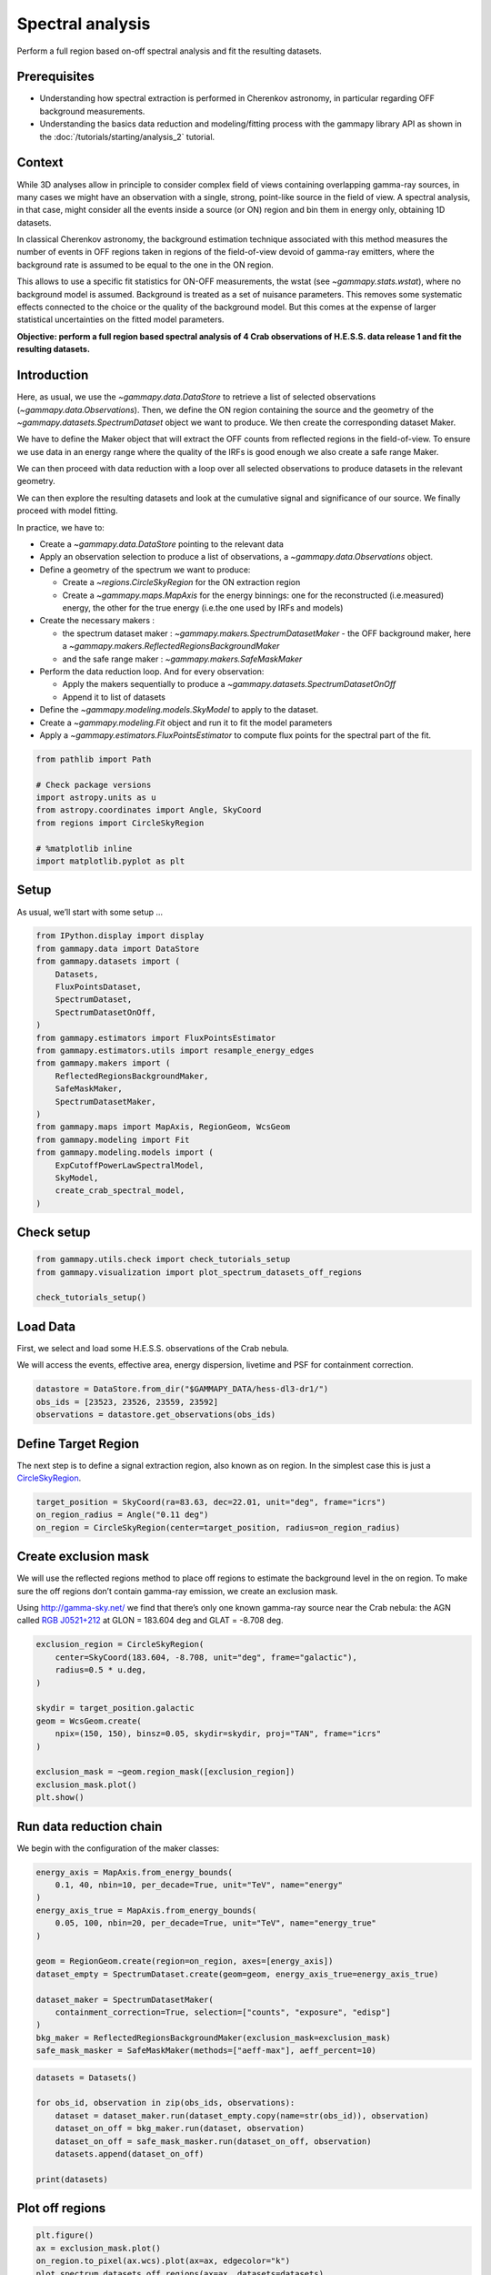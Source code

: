 
.. DO NOT EDIT.
.. THIS FILE WAS AUTOMATICALLY GENERATED BY SPHINX-GALLERY.
.. TO MAKE CHANGES, EDIT THE SOURCE PYTHON FILE:
.. "tutorials/analysis-1d/spectral_analysis.py"
.. LINE NUMBERS ARE GIVEN BELOW.

.. only:: html

    .. note::
        :class: sphx-glr-download-link-note

        :ref:`Go to the end <sphx_glr_download_tutorials_analysis-1d_spectral_analysis.py>`
        to download the full example code. or to run this example in your browser via Binder

.. rst-class:: sphx-glr-example-title

.. _sphx_glr_tutorials_analysis-1d_spectral_analysis.py:


Spectral analysis
=================

Perform a full region based on-off spectral analysis and fit the resulting datasets.

Prerequisites
-------------

-  Understanding how spectral extraction is performed in Cherenkov
   astronomy, in particular regarding OFF background measurements.
-  Understanding the basics data reduction and modeling/fitting process
   with the gammapy library API as shown in the :doc:`/tutorials/starting/analysis_2`
   tutorial.

Context
-------

While 3D analyses allow in principle to consider complex field of views
containing overlapping gamma-ray sources, in many cases we might have an
observation with a single, strong, point-like source in the field of
view. A spectral analysis, in that case, might consider all the events
inside a source (or ON) region and bin them in energy only, obtaining 1D
datasets.

In classical Cherenkov astronomy, the background estimation technique
associated with this method measures the number of events in OFF regions
taken in regions of the field-of-view devoid of gamma-ray emitters,
where the background rate is assumed to be equal to the one in the ON
region.

This allows to use a specific fit statistics for ON-OFF measurements,
the wstat (see `~gammapy.stats.wstat`), where no background model is
assumed. Background is treated as a set of nuisance parameters. This
removes some systematic effects connected to the choice or the quality
of the background model. But this comes at the expense of larger
statistical uncertainties on the fitted model parameters.

**Objective: perform a full region based spectral analysis of 4 Crab
observations of H.E.S.S. data release 1 and fit the resulting
datasets.**

Introduction
------------

Here, as usual, we use the `~gammapy.data.DataStore` to retrieve a
list of selected observations (`~gammapy.data.Observations`). Then, we
define the ON region containing the source and the geometry of the
`~gammapy.datasets.SpectrumDataset` object we want to produce. We then
create the corresponding dataset Maker.

We have to define the Maker object that will extract the OFF counts from
reflected regions in the field-of-view. To ensure we use data in an
energy range where the quality of the IRFs is good enough we also create
a safe range Maker.

We can then proceed with data reduction with a loop over all selected
observations to produce datasets in the relevant geometry.

We can then explore the resulting datasets and look at the cumulative
signal and significance of our source. We finally proceed with model
fitting.

In practice, we have to:

- Create a `~gammapy.data.DataStore` pointing to the relevant data
- Apply an observation selection to produce a list of observations,
  a `~gammapy.data.Observations` object.
- Define a geometry of the spectrum we want to produce:

  - Create a `~regions.CircleSkyRegion` for the ON extraction region
  - Create a `~gammapy.maps.MapAxis` for the energy binnings: one for the
    reconstructed (i.e.measured) energy, the other for the true energy
    (i.e.the one used by IRFs and models)

- Create the necessary makers :

  - the spectrum dataset maker : `~gammapy.makers.SpectrumDatasetMaker` -
    the OFF background maker, here a `~gammapy.makers.ReflectedRegionsBackgroundMaker`
  - and the safe range maker : `~gammapy.makers.SafeMaskMaker`

- Perform the data reduction loop. And for every observation:

  - Apply the makers sequentially to produce a `~gammapy.datasets.SpectrumDatasetOnOff`
  - Append it to list of datasets

- Define the `~gammapy.modeling.models.SkyModel` to apply to the dataset.
- Create a `~gammapy.modeling.Fit` object and run it to fit the model parameters
- Apply a `~gammapy.estimators.FluxPointsEstimator` to compute flux points for
  the spectral part of the fit.

.. GENERATED FROM PYTHON SOURCE LINES 94-105

.. code-block:: Python


    from pathlib import Path

    # Check package versions
    import astropy.units as u
    from astropy.coordinates import Angle, SkyCoord
    from regions import CircleSkyRegion

    # %matplotlib inline
    import matplotlib.pyplot as plt








.. GENERATED FROM PYTHON SOURCE LINES 106-111

Setup
-----

As usual, we’ll start with some setup …


.. GENERATED FROM PYTHON SOURCE LINES 111-134

.. code-block:: Python

    from IPython.display import display
    from gammapy.data import DataStore
    from gammapy.datasets import (
        Datasets,
        FluxPointsDataset,
        SpectrumDataset,
        SpectrumDatasetOnOff,
    )
    from gammapy.estimators import FluxPointsEstimator
    from gammapy.estimators.utils import resample_energy_edges
    from gammapy.makers import (
        ReflectedRegionsBackgroundMaker,
        SafeMaskMaker,
        SpectrumDatasetMaker,
    )
    from gammapy.maps import MapAxis, RegionGeom, WcsGeom
    from gammapy.modeling import Fit
    from gammapy.modeling.models import (
        ExpCutoffPowerLawSpectralModel,
        SkyModel,
        create_crab_spectral_model,
    )








.. GENERATED FROM PYTHON SOURCE LINES 135-137

Check setup
-----------

.. GENERATED FROM PYTHON SOURCE LINES 137-143

.. code-block:: Python

    from gammapy.utils.check import check_tutorials_setup
    from gammapy.visualization import plot_spectrum_datasets_off_regions

    check_tutorials_setup()






.. rst-class:: sphx-glr-script-out

 .. code-block:: none


    System:

            python_executable      : /Users/mregeard/Workspace/dev/code/gammapy/gammapy/.tox/build_docs/bin/python 
            python_version         : 3.11.9     
            machine                : x86_64     
            system                 : Darwin     


    Gammapy package:

            version                : 1.3.dev1110+g29931fb8f6 
            path                   : /Users/mregeard/Workspace/dev/code/gammapy/gammapy/.tox/build_docs/lib/python3.11/site-packages/gammapy 


    Other packages:

            numpy                  : 1.26.4     
            scipy                  : 1.14.1     
            astropy                : 5.2.2      
            regions                : 0.10       
            click                  : 8.1.7      
            yaml                   : 6.0.2      
            IPython                : 8.28.0     
            jupyterlab             : not installed 
            matplotlib             : 3.9.2      
            pandas                 : not installed 
            healpy                 : 1.17.3     
            iminuit                : 2.30.0     
            sherpa                 : 4.16.1     
            naima                  : 0.10.0     
            emcee                  : 3.1.6      
            corner                 : 2.2.2      
            ray                    : 2.37.0     


    Gammapy environment variables:

            GAMMAPY_DATA           : /Users/mregeard/Workspace/dev/code/gammapy/gammapy-data/ 





.. GENERATED FROM PYTHON SOURCE LINES 144-152

Load Data
---------

First, we select and load some H.E.S.S. observations of the Crab nebula.

We will access the events, effective area, energy dispersion, livetime
and PSF for containment correction.


.. GENERATED FROM PYTHON SOURCE LINES 152-158

.. code-block:: Python


    datastore = DataStore.from_dir("$GAMMAPY_DATA/hess-dl3-dr1/")
    obs_ids = [23523, 23526, 23559, 23592]
    observations = datastore.get_observations(obs_ids)









.. GENERATED FROM PYTHON SOURCE LINES 159-166

Define Target Region
--------------------

The next step is to define a signal extraction region, also known as on
region. In the simplest case this is just a
`CircleSkyRegion <http://astropy-regions.readthedocs.io/en/latest/api/regions.CircleSkyRegion.html>`__.


.. GENERATED FROM PYTHON SOURCE LINES 166-172

.. code-block:: Python


    target_position = SkyCoord(ra=83.63, dec=22.01, unit="deg", frame="icrs")
    on_region_radius = Angle("0.11 deg")
    on_region = CircleSkyRegion(center=target_position, radius=on_region_radius)









.. GENERATED FROM PYTHON SOURCE LINES 173-185

Create exclusion mask
---------------------

We will use the reflected regions method to place off regions to
estimate the background level in the on region. To make sure the off
regions don’t contain gamma-ray emission, we create an exclusion mask.

Using http://gamma-sky.net/ we find that there’s only one known
gamma-ray source near the Crab nebula: the AGN called `RGB
J0521+212 <http://gamma-sky.net/#/cat/tev/23>`__ at GLON = 183.604 deg
and GLAT = -8.708 deg.


.. GENERATED FROM PYTHON SOURCE LINES 185-201

.. code-block:: Python


    exclusion_region = CircleSkyRegion(
        center=SkyCoord(183.604, -8.708, unit="deg", frame="galactic"),
        radius=0.5 * u.deg,
    )

    skydir = target_position.galactic
    geom = WcsGeom.create(
        npix=(150, 150), binsz=0.05, skydir=skydir, proj="TAN", frame="icrs"
    )

    exclusion_mask = ~geom.region_mask([exclusion_region])
    exclusion_mask.plot()
    plt.show()





.. image-sg:: /tutorials/analysis-1d/images/sphx_glr_spectral_analysis_001.png
   :alt: spectral analysis
   :srcset: /tutorials/analysis-1d/images/sphx_glr_spectral_analysis_001.png
   :class: sphx-glr-single-img





.. GENERATED FROM PYTHON SOURCE LINES 202-207

Run data reduction chain
------------------------

We begin with the configuration of the maker classes:


.. GENERATED FROM PYTHON SOURCE LINES 207-224

.. code-block:: Python


    energy_axis = MapAxis.from_energy_bounds(
        0.1, 40, nbin=10, per_decade=True, unit="TeV", name="energy"
    )
    energy_axis_true = MapAxis.from_energy_bounds(
        0.05, 100, nbin=20, per_decade=True, unit="TeV", name="energy_true"
    )

    geom = RegionGeom.create(region=on_region, axes=[energy_axis])
    dataset_empty = SpectrumDataset.create(geom=geom, energy_axis_true=energy_axis_true)

    dataset_maker = SpectrumDatasetMaker(
        containment_correction=True, selection=["counts", "exposure", "edisp"]
    )
    bkg_maker = ReflectedRegionsBackgroundMaker(exclusion_mask=exclusion_mask)
    safe_mask_masker = SafeMaskMaker(methods=["aeff-max"], aeff_percent=10)








.. GENERATED FROM PYTHON SOURCE LINES 225-235

.. code-block:: Python

    datasets = Datasets()

    for obs_id, observation in zip(obs_ids, observations):
        dataset = dataset_maker.run(dataset_empty.copy(name=str(obs_id)), observation)
        dataset_on_off = bkg_maker.run(dataset, observation)
        dataset_on_off = safe_mask_masker.run(dataset_on_off, observation)
        datasets.append(dataset_on_off)

    print(datasets)





.. rst-class:: sphx-glr-script-out

 .. code-block:: none

    Datasets
    --------

    Dataset 0: 

      Type       : SpectrumDatasetOnOff
      Name       : 23523
      Instrument : HESS
      Models     : 

    Dataset 1: 

      Type       : SpectrumDatasetOnOff
      Name       : 23526
      Instrument : HESS
      Models     : 

    Dataset 2: 

      Type       : SpectrumDatasetOnOff
      Name       : 23559
      Instrument : HESS
      Models     : 

    Dataset 3: 

      Type       : SpectrumDatasetOnOff
      Name       : 23592
      Instrument : HESS
      Models     : 






.. GENERATED FROM PYTHON SOURCE LINES 236-239

Plot off regions
----------------


.. GENERATED FROM PYTHON SOURCE LINES 239-247

.. code-block:: Python


    plt.figure()
    ax = exclusion_mask.plot()
    on_region.to_pixel(ax.wcs).plot(ax=ax, edgecolor="k")
    plot_spectrum_datasets_off_regions(ax=ax, datasets=datasets)
    plt.show()





.. image-sg:: /tutorials/analysis-1d/images/sphx_glr_spectral_analysis_002.png
   :alt: spectral analysis
   :srcset: /tutorials/analysis-1d/images/sphx_glr_spectral_analysis_002.png
   :class: sphx-glr-single-img


.. rst-class:: sphx-glr-script-out

 .. code-block:: none

    /Users/mregeard/Workspace/dev/code/gammapy/gammapy/.tox/build_docs/lib/python3.11/site-packages/regions/shapes/circle.py:160: UserWarning: Setting the 'color' property will override the edgecolor or facecolor properties.
      return Circle(xy=xy, radius=radius, **mpl_kwargs)
    /Users/mregeard/Workspace/dev/code/gammapy/gammapy/.tox/build_docs/lib/python3.11/site-packages/gammapy/visualization/datasets.py:84: UserWarning: Setting the 'color' property will override the edgecolor or facecolor properties.
      handle = Patch(**plot_kwargs)




.. GENERATED FROM PYTHON SOURCE LINES 248-254

Source statistic
----------------

Next we’re going to look at the overall source statistics in our signal
region.


.. GENERATED FROM PYTHON SOURCE LINES 254-259

.. code-block:: Python


    info_table = datasets.info_table(cumulative=True)

    display(info_table)





.. rst-class:: sphx-glr-script-out

 .. code-block:: none

      name  counts       excess           sqrt_ts           background     ...      stat_sum      counts_off acceptance   acceptance_off          alpha       
                                                                           ...                                                                                
    ------- ------ ----------------- ------------------ ------------------ ... ------------------ ---------- ---------- ------------------ -------------------
    stacked    149            139.25 20.449683569684254               9.75 ...  433.5372460592368        117       18.0              216.0  0.0833333358168602
    stacked    303            280.75 28.446255766130005 22.250001907348633 ...  823.6909484036685        267       37.0 443.99993896484375  0.0833333432674408
    stacked    439 408.7743835449219  36.17588855633591 30.225610733032227 ... 1325.2636829165463        594       56.0  1100.523681640625 0.05088486522436142
    stacked    550  512.135498046875  40.90086300803346 37.864498138427734 ... 1701.2360501021876        869       74.0 1698.3189697265625 0.04357249662280083




.. GENERATED FROM PYTHON SOURCE LINES 260-261

And make the corresponding plots

.. GENERATED FROM PYTHON SOURCE LINES 261-287

.. code-block:: Python


    fig, (ax_excess, ax_sqrt_ts) = plt.subplots(figsize=(10, 4), ncols=2, nrows=1)
    ax_excess.plot(
        info_table["livetime"].to("h"),
        info_table["excess"],
        marker="o",
        ls="none",
    )

    ax_excess.set_title("Excess")
    ax_excess.set_xlabel("Livetime [h]")
    ax_excess.set_ylabel("Excess events")

    ax_sqrt_ts.plot(
        info_table["livetime"].to("h"),
        info_table["sqrt_ts"],
        marker="o",
        ls="none",
    )

    ax_sqrt_ts.set_title("Sqrt(TS)")
    ax_sqrt_ts.set_xlabel("Livetime [h]")
    ax_sqrt_ts.set_ylabel("Sqrt(TS)")
    plt.show()





.. image-sg:: /tutorials/analysis-1d/images/sphx_glr_spectral_analysis_003.png
   :alt: Excess, Sqrt(TS)
   :srcset: /tutorials/analysis-1d/images/sphx_glr_spectral_analysis_003.png
   :class: sphx-glr-single-img





.. GENERATED FROM PYTHON SOURCE LINES 288-293

Finally you can write the extracted datasets to disk using the OGIP
format (PHA, ARF, RMF, BKG, see
`here <https://gamma-astro-data-formats.readthedocs.io/en/latest/spectra/ogip/index.html>`__
for details):


.. GENERATED FROM PYTHON SOURCE LINES 293-301

.. code-block:: Python


    path = Path("spectrum_analysis")
    path.mkdir(exist_ok=True)

    for dataset in datasets:
        dataset.write(filename=path / f"obs_{dataset.name}.fits.gz", overwrite=True)









.. GENERATED FROM PYTHON SOURCE LINES 302-304

If you want to read back the datasets from disk you can use:


.. GENERATED FROM PYTHON SOURCE LINES 304-312

.. code-block:: Python


    datasets = Datasets()

    for obs_id in obs_ids:
        filename = path / f"obs_{obs_id}.fits.gz"
        datasets.append(SpectrumDatasetOnOff.read(filename))









.. GENERATED FROM PYTHON SOURCE LINES 313-321

Fit spectrum
------------

Now we’ll fit a global model to the spectrum. First we do a joint
likelihood fit to all observations. If you want to stack the
observations see below. We will also produce a debug plot in order to
show how the global fit matches one of the individual observations.


.. GENERATED FROM PYTHON SOURCE LINES 321-339

.. code-block:: Python


    spectral_model = ExpCutoffPowerLawSpectralModel(
        amplitude=1e-12 * u.Unit("cm-2 s-1 TeV-1"),
        index=2,
        lambda_=0.1 * u.Unit("TeV-1"),
        reference=1 * u.TeV,
    )
    model = SkyModel(spectral_model=spectral_model, name="crab")

    datasets.models = [model]

    fit_joint = Fit()
    result_joint = fit_joint.run(datasets=datasets)

    # we make a copy here to compare it later
    model_best_joint = model.copy()









.. GENERATED FROM PYTHON SOURCE LINES 340-343

Fit quality and model residuals
-------------------------------


.. GENERATED FROM PYTHON SOURCE LINES 346-348

We can access the results dictionary to see if the fit converged:


.. GENERATED FROM PYTHON SOURCE LINES 348-352

.. code-block:: Python


    print(result_joint)






.. rst-class:: sphx-glr-script-out

 .. code-block:: none

    OptimizeResult

            backend    : minuit
            method     : migrad
            success    : True
            message    : Optimization terminated successfully.
            nfev       : 244
            total stat : 86.12

    CovarianceResult

            backend    : minuit
            method     : hesse
            success    : True
            message    : Hesse terminated successfully.





.. GENERATED FROM PYTHON SOURCE LINES 353-355

and check the best-fit parameters


.. GENERATED FROM PYTHON SOURCE LINES 355-359

.. code-block:: Python


    display(result_joint.models.to_parameters_table())






.. rst-class:: sphx-glr-script-out

 .. code-block:: none

    model type    name     value         unit        error   min max frozen link prior
    ----- ---- --------- ---------- -------------- --------- --- --- ------ ---- -----
     crab          index 2.2727e+00                1.566e-01 nan nan  False           
     crab      amplitude 4.7913e-11 cm-2 s-1 TeV-1 3.600e-12 nan nan  False           
     crab      reference 1.0000e+00            TeV 0.000e+00 nan nan   True           
     crab        lambda_ 1.2097e-01          TeV-1 5.382e-02 nan nan  False           
     crab          alpha 1.0000e+00                0.000e+00 nan nan   True           




.. GENERATED FROM PYTHON SOURCE LINES 360-363

A simple way to inspect the model residuals is using the function
`~SpectrumDataset.plot_fit()`


.. GENERATED FROM PYTHON SOURCE LINES 363-369

.. code-block:: Python


    ax_spectrum, ax_residuals = datasets[0].plot_fit()
    ax_spectrum.set_ylim(0.1, 40)
    plt.show()





.. image-sg:: /tutorials/analysis-1d/images/sphx_glr_spectral_analysis_004.png
   :alt: spectral analysis
   :srcset: /tutorials/analysis-1d/images/sphx_glr_spectral_analysis_004.png
   :class: sphx-glr-single-img





.. GENERATED FROM PYTHON SOURCE LINES 370-373

For more ways of assessing fit quality, please refer to the dedicated
:doc:`/tutorials/api/fitting` tutorial.


.. GENERATED FROM PYTHON SOURCE LINES 376-385

Compute Flux Points
-------------------

To round up our analysis we can compute flux points by fitting the norm
of the global model in energy bands.
We create an instance of the
`~gammapy.estimators.FluxPointsEstimator`, by passing the dataset and
the energy binning:


.. GENERATED FROM PYTHON SOURCE LINES 385-392

.. code-block:: Python


    fpe = FluxPointsEstimator(
        energy_edges=energy_axis.edges, source="crab", selection_optional="all"
    )
    flux_points = fpe.run(datasets=datasets)









.. GENERATED FROM PYTHON SOURCE LINES 393-395

Here is a the table of the resulting flux points:


.. GENERATED FROM PYTHON SOURCE LINES 395-399

.. code-block:: Python


    display(flux_points.to_table(sed_type="dnde", formatted=True))






.. rst-class:: sphx-glr-script-out

 .. code-block:: none

    e_ref  e_min  e_max        dnde          dnde_err       dnde_errp       dnde_errn    ... stat_null     stat_scan      is_ul    counts    success   norm_scan   
     TeV    TeV    TeV   1 / (cm2 s TeV) 1 / (cm2 s TeV) 1 / (cm2 s TeV) 1 / (cm2 s TeV) ...                                                                       
    ------ ------ ------ --------------- --------------- --------------- --------------- ... --------- ------------------ ----- ------------ ------- --------------
     0.112  0.100  0.125             nan             nan             nan             nan ...     0.000         nan .. nan False   0.0 .. 0.0   False 0.200 .. 5.000
     0.139  0.125  0.156             nan             nan             nan             nan ...     0.000         nan .. nan False   0.0 .. 0.0   False 0.200 .. 5.000
     0.174  0.156  0.195             nan             nan             nan             nan ...     0.000         nan .. nan False   0.0 .. 0.0   False 0.200 .. 5.000
     0.217  0.195  0.243             nan             nan             nan             nan ...     0.000         nan .. nan False   0.0 .. 0.0   False 0.200 .. 5.000
     0.271  0.243  0.303             nan             nan             nan             nan ...     0.000         nan .. nan False   0.0 .. 0.0   False 0.200 .. 5.000
     0.339  0.303  0.379             nan             nan             nan             nan ...     0.000         nan .. nan False   0.0 .. 0.0   False 0.200 .. 5.000
     0.423  0.379  0.473             nan             nan             nan             nan ...     0.000         nan .. nan False   0.0 .. 0.0   False 0.200 .. 5.000
     0.528  0.473  0.590             nan             nan             nan             nan ...     0.000         nan .. nan False   0.0 .. 0.0   False 0.200 .. 5.000
     0.659  0.590  0.737       1.132e-10       1.632e-11       1.702e-11       1.564e-11 ...   140.184  62.683 .. 252.535 False   0.0 .. 0.0    True 0.200 .. 5.000
     0.823  0.737  0.920       6.950e-11       7.224e-12       7.462e-12       7.000e-12 ...   326.560 140.739 .. 451.124 False 30.0 .. 25.0    True 0.200 .. 5.000
     1.028  0.920  1.148       3.822e-11       4.560e-12       4.732e-12       4.391e-12 ...   260.522 105.409 .. 381.859 False 30.0 .. 17.0    True 0.200 .. 5.000
     1.283  1.148  1.434       2.164e-11       2.930e-12       3.055e-12       2.808e-12 ...   201.897  77.194 .. 311.795 False 13.0 .. 18.0    True 0.200 .. 5.000
     1.602  1.434  1.790       1.527e-11       2.062e-12       2.150e-12       1.975e-12 ...   210.704  88.719 .. 221.364 False 19.0 .. 14.0    True 0.200 .. 5.000
     2.000  1.790  2.235       7.852e-12       1.237e-12       1.299e-12       1.178e-12 ...   145.510  62.080 .. 203.491 False  18.0 .. 7.0    True 0.200 .. 5.000
     2.497  2.235  2.790       4.494e-12       7.803e-13       8.236e-13       7.386e-13 ...   130.346  57.228 .. 169.536 False   4.0 .. 7.0    True 0.200 .. 5.000
     3.117  2.790  3.483       2.674e-12       5.110e-13       5.419e-13       4.811e-13 ...   101.683  45.318 .. 123.910 False  9.0 .. 10.0    True 0.200 .. 5.000
     3.892  3.483  4.348       8.756e-13       2.576e-13       2.800e-13       2.362e-13 ...    40.269  13.594 .. 125.092 False   8.0 .. 2.0    True 0.200 .. 5.000
     4.859  4.348  5.429       7.435e-13       1.952e-13       2.118e-13       1.795e-13 ...    58.151   31.556 .. 80.689 False  10.0 .. 3.0    True 0.200 .. 5.000
     6.066  5.429  6.778       3.779e-13       1.197e-13       1.320e-13       1.081e-13 ...    40.590   15.545 .. 51.420 False   2.0 .. 3.0    True 0.200 .. 5.000
     7.573  6.778  8.462       2.240e-13       8.066e-14       8.979e-14       7.205e-14 ...    28.471   16.394 .. 34.290 False   4.0 .. 1.0    True 0.200 .. 5.000
     9.454  8.462 10.564       1.190e-13       5.279e-14       5.981e-14       4.659e-14 ...    18.617   12.081 .. 21.493 False   1.0 .. 4.0    True 0.200 .. 5.000
    11.803 10.564 13.189       5.214e-14       3.008e-14       3.529e-14       2.546e-14 ...    15.845   12.285 .. 18.679 False   0.0 .. 0.0    True 0.200 .. 5.000
    14.736 13.189 16.465       7.642e-15       1.124e-14       1.505e-14             nan ...     4.027    3.401 .. 13.778  True   0.0 .. 0.0    True 0.200 .. 5.000
    18.397 16.465 20.556       1.494e-14       1.127e-14       1.407e-14       8.796e-15 ...     7.853     6.221 .. 3.778 False   1.0 .. 0.0    True 0.200 .. 5.000
    22.968 20.556 25.663       6.571e-19       5.174e-17       2.837e-15             nan ...     0.254     0.423 .. 4.486  True   0.0 .. 0.0    True 0.200 .. 5.000
    28.675 25.663 32.040      -1.615e-31       1.798e-17       1.892e-15             nan ...     0.366     0.443 .. 2.288  True   0.0 .. 0.0    True 0.200 .. 5.000
    35.799 32.040 40.000       2.836e-21       1.502e-18             nan             nan ...     0.110     0.139 .. 0.855  True   0.0 .. 0.0    True 0.200 .. 5.000




.. GENERATED FROM PYTHON SOURCE LINES 400-403

Now we plot the flux points and their likelihood profiles. For the
plotting of upper limits we choose a threshold of TS < 4.


.. GENERATED FROM PYTHON SOURCE LINES 403-410

.. code-block:: Python


    fig, ax = plt.subplots()
    flux_points.plot(ax=ax, sed_type="e2dnde", color="darkorange")
    flux_points.plot_ts_profiles(ax=ax, sed_type="e2dnde")
    ax.set_xlim(0.6, 40)
    plt.show()




.. image-sg:: /tutorials/analysis-1d/images/sphx_glr_spectral_analysis_005.png
   :alt: spectral analysis
   :srcset: /tutorials/analysis-1d/images/sphx_glr_spectral_analysis_005.png
   :class: sphx-glr-single-img





.. GENERATED FROM PYTHON SOURCE LINES 411-415

Note: it is also possible to plot the flux distribution with the spectral model overlaid,
but you must ensure the axis binning is identical for the flux points and
integral flux.


.. GENERATED FROM PYTHON SOURCE LINES 418-421

The final plot with the best fit model, flux points and residuals can be
quickly made like this:


.. GENERATED FROM PYTHON SOURCE LINES 421-430

.. code-block:: Python


    flux_points_dataset = FluxPointsDataset(
        data=flux_points, models=model_best_joint.copy()
    )
    ax, _ = flux_points_dataset.plot_fit()
    ax.set_xlim(0.6, 40)
    plt.show()





.. image-sg:: /tutorials/analysis-1d/images/sphx_glr_spectral_analysis_006.png
   :alt: spectral analysis
   :srcset: /tutorials/analysis-1d/images/sphx_glr_spectral_analysis_006.png
   :class: sphx-glr-single-img





.. GENERATED FROM PYTHON SOURCE LINES 431-438

Stack observations
------------------

An alternative approach to fitting the spectrum is stacking all
observations first and the fitting a model. For this we first stack the
individual datasets:


.. GENERATED FROM PYTHON SOURCE LINES 438-442

.. code-block:: Python


    dataset_stacked = Datasets(datasets).stack_reduce()









.. GENERATED FROM PYTHON SOURCE LINES 443-447

Again we set the model on the dataset we would like to fit (in this case
it’s only a single one) and pass it to the `~gammapy.modeling.Fit`
object:


.. GENERATED FROM PYTHON SOURCE LINES 447-457

.. code-block:: Python


    dataset_stacked.models = model
    stacked_fit = Fit()
    result_stacked = stacked_fit.run([dataset_stacked])

    # Make a copy to compare later
    model_best_stacked = model.copy()

    print(result_stacked)





.. rst-class:: sphx-glr-script-out

 .. code-block:: none

    OptimizeResult

            backend    : minuit
            method     : migrad
            success    : True
            message    : Optimization terminated successfully.
            nfev       : 54
            total stat : 8.16

    CovarianceResult

            backend    : minuit
            method     : hesse
            success    : True
            message    : Hesse terminated successfully.





.. GENERATED FROM PYTHON SOURCE LINES 458-459

And display the parameter table

.. GENERATED FROM PYTHON SOURCE LINES 459-465

.. code-block:: Python


    display(model_best_joint.parameters.to_table())

    display(model_best_stacked.parameters.to_table())






.. rst-class:: sphx-glr-script-out

 .. code-block:: none

    type    name     value         unit        error   min max frozen link prior
    ---- --------- ---------- -------------- --------- --- --- ------ ---- -----
             index 2.2727e+00                1.566e-01 nan nan  False           
         amplitude 4.7913e-11 cm-2 s-1 TeV-1 3.600e-12 nan nan  False           
         reference 1.0000e+00            TeV 0.000e+00 nan nan   True           
           lambda_ 1.2097e-01          TeV-1 5.382e-02 nan nan  False           
             alpha 1.0000e+00                0.000e+00 nan nan   True           
    type    name     value         unit        error   min max frozen link prior
    ---- --------- ---------- -------------- --------- --- --- ------ ---- -----
             index 2.2785e+00                1.563e-01 nan nan  False           
         amplitude 4.7800e-11 cm-2 s-1 TeV-1 3.566e-12 nan nan  False           
         reference 1.0000e+00            TeV 0.000e+00 nan nan   True           
           lambda_ 1.1830e-01          TeV-1 5.329e-02 nan nan  False           
             alpha 1.0000e+00                0.000e+00 nan nan   True           




.. GENERATED FROM PYTHON SOURCE LINES 466-470

Finally, we compare the results of our stacked analysis to a previously
published Crab Nebula Spectrum for reference. This is available in
`~gammapy.modeling.models.create_crab_spectral_model`.


.. GENERATED FROM PYTHON SOURCE LINES 470-498

.. code-block:: Python

    fig, ax = plt.subplots()

    plot_kwargs = {
        "energy_bounds": [0.1, 30] * u.TeV,
        "sed_type": "e2dnde",
        "yunits": u.Unit("erg cm-2 s-1"),
        "ax": ax,
    }

    # plot stacked model
    model_best_stacked.spectral_model.plot(**plot_kwargs, label="Stacked analysis result")
    model_best_stacked.spectral_model.plot_error(facecolor="blue", alpha=0.3, **plot_kwargs)

    # plot joint model
    model_best_joint.spectral_model.plot(
        **plot_kwargs, label="Joint analysis result", ls="--"
    )
    model_best_joint.spectral_model.plot_error(facecolor="orange", alpha=0.3, **plot_kwargs)

    create_crab_spectral_model("hess_ecpl").plot(
        **plot_kwargs,
        label="Crab reference",
    )
    ax.legend()
    plt.show()

    # sphinx_gallery_thumbnail_number = 5




.. image-sg:: /tutorials/analysis-1d/images/sphx_glr_spectral_analysis_007.png
   :alt: spectral analysis
   :srcset: /tutorials/analysis-1d/images/sphx_glr_spectral_analysis_007.png
   :class: sphx-glr-single-img





.. GENERATED FROM PYTHON SOURCE LINES 499-515

A note on statistics
--------------------

Different statistic are available for the FluxPointDataset :
* chi2 : estimate from chi2 statistics.
* profile : estimate from interpolation of the likelihood profile.
* distrib : estimate from probability distributions,
            assuming that flux points correspond to asymmetric gaussians
            and upper limits complementary error functions.
Default is `chi2`, in that case upper limits are ignored and the mean of asymetrics error is used.
So it is recommended to use `profile` if `stat_scan` is available on flux points.
The `distrib` case provides an approximation if the `profile` is not available
which allows to take into accounts upper limit and asymetrics error.

In the example below we can see that the `profile` case matches exactly the result
from the joint analysis of the ON/OFF datasets using `wstat` (as labelled).

.. GENERATED FROM PYTHON SOURCE LINES 515-552

.. code-block:: Python



    def plot_stat(fp_dataset):
        fig, ax = plt.subplots()

        plot_kwargs = {
            "energy_bounds": [0.1, 30] * u.TeV,
            "sed_type": "e2dnde",
            "ax": ax,
        }

        fp_dataset.data.plot(energy_power=2, ax=ax)
        model_best_joint.spectral_model.plot(
            color="b", lw=0.5, **plot_kwargs, label="wstat"
        )

        stat_types = ["chi2", "profile", "distrib"]
        colors = ["red", "g", "c"]
        lss = ["--", ":", "--"]

        for ks, stat in enumerate(stat_types):
            fp_dataset.stat_type = stat

            fit = Fit()
            fit.run([fp_dataset])

            fp_dataset.models[0].spectral_model.plot(
                color=colors[ks], ls=lss[ks], **plot_kwargs, label=stat
            )
            fp_dataset.models[0].spectral_model.plot_error(
                facecolor=colors[ks], **plot_kwargs
            )
            plt.legend()


    plot_stat(flux_points_dataset)




.. image-sg:: /tutorials/analysis-1d/images/sphx_glr_spectral_analysis_008.png
   :alt: spectral analysis
   :srcset: /tutorials/analysis-1d/images/sphx_glr_spectral_analysis_008.png
   :class: sphx-glr-single-img





.. GENERATED FROM PYTHON SOURCE LINES 553-573

.. code-block:: Python


    # In order to avoid discrepancies due to the treatment of upper limits
    # we can utilise the `~gammapy.estimators.utils.resample_energy_edges`
    # for defining energy bins in which the minimum number of `sqrt_ts` is 2.
    # In that case all the statistics definitions give equivalent results.
    #

    energy_edges = resample_energy_edges(dataset_stacked, conditions={"sqrt_ts_min": 2})

    fpe_no_ul = FluxPointsEstimator(
        energy_edges=energy_edges, source="crab", selection_optional="all"
    )
    flux_points_no_ul = fpe_no_ul.run(datasets=datasets)
    flux_points_dataset_no_ul = FluxPointsDataset(
        data=flux_points_no_ul,
        models=model_best_joint.copy(),
    )

    plot_stat(flux_points_dataset_no_ul)




.. image-sg:: /tutorials/analysis-1d/images/sphx_glr_spectral_analysis_009.png
   :alt: spectral analysis
   :srcset: /tutorials/analysis-1d/images/sphx_glr_spectral_analysis_009.png
   :class: sphx-glr-single-img





.. GENERATED FROM PYTHON SOURCE LINES 574-589

Exercises
---------

Now you have learned the basics of a spectral analysis with Gammapy. To
practice you can continue with the following exercises:

-  Fit a different spectral model to the data. You could try
   `~gammapy.modeling.models.ExpCutoffPowerLawSpectralModel` or
   `~gammapy.modeling.models.LogParabolaSpectralModel`.
-  Compute flux points for the stacked dataset.
-  Create a `~gammapy.datasets.FluxPointsDataset` with the flux points
   you have computed for the stacked dataset and fit the flux points
   again with obe of the spectral models. How does the result compare to
   the best fit model, that was directly fitted to the counts data?


.. GENERATED FROM PYTHON SOURCE LINES 592-603

What next?
----------

The methods shown in this tutorial is valid for point-like or midly
extended sources where we can assume that the IRF taken at the region
center is valid over the whole region. If one wants to extract the 1D
spectrum of a large source and properly average the response over the
extraction region, one has to use a different approach explained in
the :doc:`/tutorials/analysis-1d/extended_source_spectral_analysis`
tutorial.



.. rst-class:: sphx-glr-timing

   **Total running time of the script:** (0 minutes 23.295 seconds)


.. _sphx_glr_download_tutorials_analysis-1d_spectral_analysis.py:

.. only:: html

  .. container:: sphx-glr-footer sphx-glr-footer-example

    .. container:: binder-badge

      .. image:: images/binder_badge_logo.svg
        :target: https://mybinder.org/v2/gh/gammapy/gammapy-webpage/main?urlpath=lab/tree/notebooks/dev/tutorials/analysis-1d/spectral_analysis.ipynb
        :alt: Launch binder
        :width: 150 px

    .. container:: sphx-glr-download sphx-glr-download-jupyter

      :download:`Download Jupyter notebook: spectral_analysis.ipynb <spectral_analysis.ipynb>`

    .. container:: sphx-glr-download sphx-glr-download-python

      :download:`Download Python source code: spectral_analysis.py <spectral_analysis.py>`

    .. container:: sphx-glr-download sphx-glr-download-zip

      :download:`Download zipped: spectral_analysis.zip <spectral_analysis.zip>`


.. only:: html

 .. rst-class:: sphx-glr-signature

    `Gallery generated by Sphinx-Gallery <https://sphinx-gallery.github.io>`_
